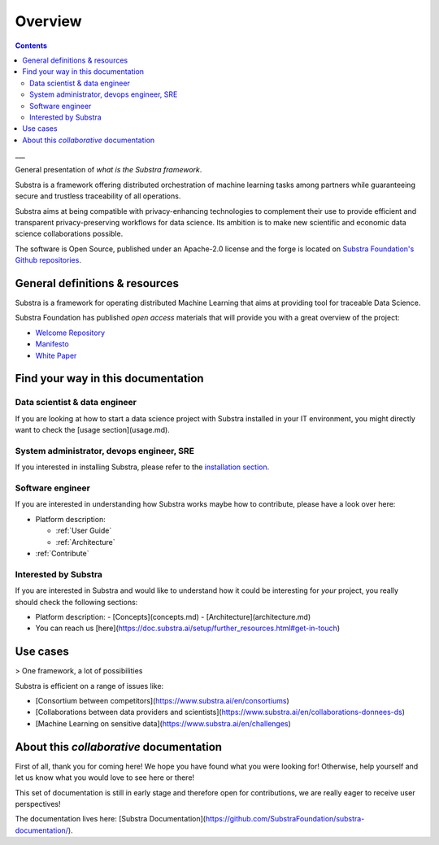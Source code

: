 Overview
========

.. contents::
    :depth: 3

___

General presentation of *what is the Substra framework*.

Substra is a framework offering distributed orchestration of machine learning tasks among partners while guaranteeing secure and trustless traceability of all operations.

.. glossary::

    Data scientist
        - Use your own ML algorithm with any Python ML framework
        - Ship your algorithm on remote data for training and/or prediction and monitor their performances
        - Build advanced Federated Learning strategies for learning across several remote datasets

    Data controllers
        - Make your dataset(s) available to other partners for training/evaluation, being sure that it cannot be downloaded
        - Choose fine tuned permissions for your dataset to control its lifecycle
        - Monitor how your data were used
        - Engage in advanced multi-partner data science collaborations, even with partners owning competing datasets

Substra aims at being compatible with privacy-enhancing technologies to complement their use to provide efficient and transparent privacy-preserving workflows for data science. Its ambition is to make new scientific and economic data science collaborations possible.

The software is Open Source, published under an Apache-2.0 license and the forge is located on `Substra Foundation's
Github repositories <https://github.com/SubstraFoundation>`_.

General definitions & resources
-------------------------------

Substra is a framework for operating distributed Machine Learning that aims at providing tool for traceable Data Science.

.. glossary::

    Data locality
        Data remain in their owner's data stores and are never transferred. AI models travel from one dataset to another.

    Decentralized trust
        All operations are orchestrated by a distributed ledger technology. There is no need for a single trusted actor or third party: security arises from the network.

    Traceability
        An immutable audit trail registers all the operations realized on the platform, simplifying certification of models.

    Modularity
        Substra framework is highly flexible: various permission regimes and workflow structures can be enforced corresponding to every specific use case.

Substra Foundation has published *open access* materials that will provide you with a great overview of the project:

- `Welcome Repository <https://github.com/SubstraFoundation/welcome>`_
- `Manifesto <https://github.com/SubstraFoundation/welcome/blob/master/Substra-Foundation_Manifesto-v0.4_2020.05.11.pdf>`_
- `White Paper <https://arxiv.org/abs/1910.11567>`_

Find your way in this documentation
-----------------------------------

Data scientist & data engineer
^^^^^^^^^^^^^^^^^^^^^^^^^^^^^^

If you are looking at how to start a data science project with Substra installed in your IT environment, you might directly want to check the [usage section](usage.md).

System administrator, devops engineer, SRE
^^^^^^^^^^^^^^^^^^^^^^^^^^^^^^^^^^^^^^^^^^

If you interested in installing Substra, please refer to the `installation section <setup/local_install_skaffold.md>`_.

Software engineer
^^^^^^^^^^^^^^^^^

If you are interested in understanding how Substra works maybe how to contribute, please have a look over here:

* Platform description:

  * :ref:`User Guide`

  * :ref:`Architecture`

* :ref:`Contribute`

Interested by Substra
^^^^^^^^^^^^^^^^^^^^^

If you are interested in Substra and would like to understand how it could be interesting for *your* project, you really should check the following sections:

- Platform description:
  - [Concepts](concepts.md)
  - [Architecture](architecture.md)
- You can reach us [here](https://doc.substra.ai/setup/further_resources.html#get-in-touch)

Use cases
---------

> One framework, a lot of possibilities

Substra is efficient on a range of issues like:

- [Consortium between competitors](https://www.substra.ai/en/consortiums)
- [Collaborations between data providers and scientists](https://www.substra.ai/en/collaborations-donnees-ds)
- [Machine Learning on sensitive data](https://www.substra.ai/en/challenges)

About this *collaborative* documentation
----------------------------------------

First of all, thank you for coming here! We hope you have found what you were looking for! Otherwise, help yourself and let us know what you would love to see here or there!

This set of documentation is still in early stage and therefore open for contributions, we are really eager to receive user perspectives!

The documentation lives here: [Substra Documentation](https://github.com/SubstraFoundation/substra-documentation/).
